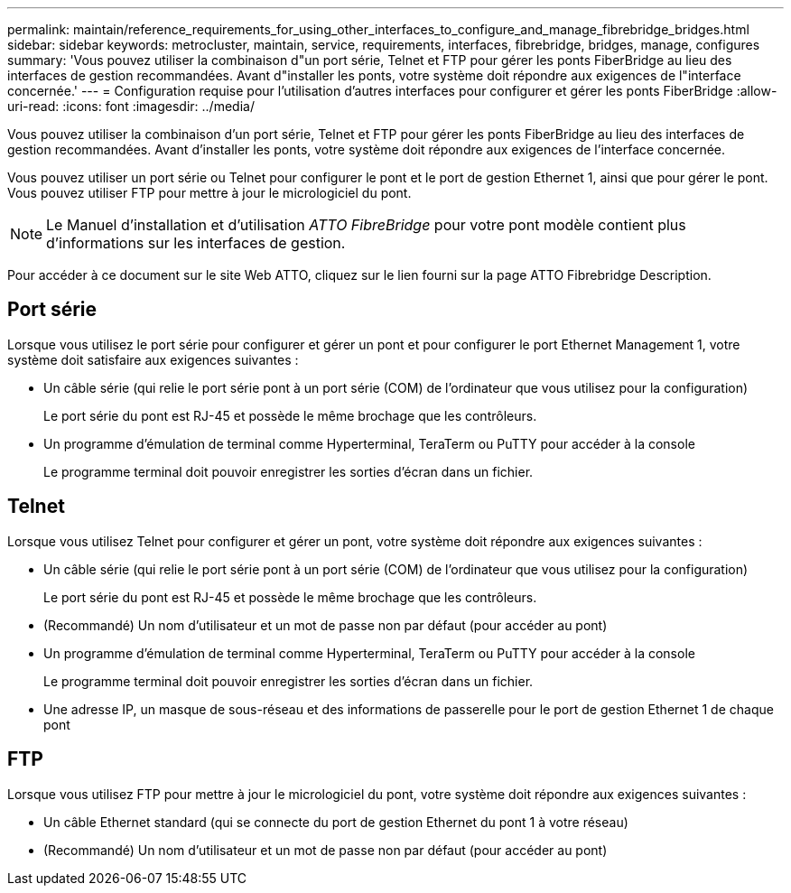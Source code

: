---
permalink: maintain/reference_requirements_for_using_other_interfaces_to_configure_and_manage_fibrebridge_bridges.html 
sidebar: sidebar 
keywords: metrocluster, maintain, service, requirements, interfaces, fibrebridge, bridges, manage, configures 
summary: 'Vous pouvez utiliser la combinaison d"un port série, Telnet et FTP pour gérer les ponts FiberBridge au lieu des interfaces de gestion recommandées. Avant d"installer les ponts, votre système doit répondre aux exigences de l"interface concernée.' 
---
= Configuration requise pour l'utilisation d'autres interfaces pour configurer et gérer les ponts FiberBridge
:allow-uri-read: 
:icons: font
:imagesdir: ../media/


[role="lead"]
Vous pouvez utiliser la combinaison d'un port série, Telnet et FTP pour gérer les ponts FiberBridge au lieu des interfaces de gestion recommandées. Avant d'installer les ponts, votre système doit répondre aux exigences de l'interface concernée.

Vous pouvez utiliser un port série ou Telnet pour configurer le pont et le port de gestion Ethernet 1, ainsi que pour gérer le pont. Vous pouvez utiliser FTP pour mettre à jour le micrologiciel du pont.


NOTE: Le Manuel d'installation et d'utilisation _ATTO FibreBridge_ pour votre pont modèle contient plus d'informations sur les interfaces de gestion.

Pour accéder à ce document sur le site Web ATTO, cliquez sur le lien fourni sur la page ATTO Fibrebridge Description.



== Port série

Lorsque vous utilisez le port série pour configurer et gérer un pont et pour configurer le port Ethernet Management 1, votre système doit satisfaire aux exigences suivantes :

* Un câble série (qui relie le port série pont à un port série (COM) de l'ordinateur que vous utilisez pour la configuration)
+
Le port série du pont est RJ-45 et possède le même brochage que les contrôleurs.

* Un programme d'émulation de terminal comme Hyperterminal, TeraTerm ou PuTTY pour accéder à la console
+
Le programme terminal doit pouvoir enregistrer les sorties d'écran dans un fichier.





== Telnet

Lorsque vous utilisez Telnet pour configurer et gérer un pont, votre système doit répondre aux exigences suivantes :

* Un câble série (qui relie le port série pont à un port série (COM) de l'ordinateur que vous utilisez pour la configuration)
+
Le port série du pont est RJ-45 et possède le même brochage que les contrôleurs.

* (Recommandé) Un nom d'utilisateur et un mot de passe non par défaut (pour accéder au pont)
* Un programme d'émulation de terminal comme Hyperterminal, TeraTerm ou PuTTY pour accéder à la console
+
Le programme terminal doit pouvoir enregistrer les sorties d'écran dans un fichier.

* Une adresse IP, un masque de sous-réseau et des informations de passerelle pour le port de gestion Ethernet 1 de chaque pont




== FTP

Lorsque vous utilisez FTP pour mettre à jour le micrologiciel du pont, votre système doit répondre aux exigences suivantes :

* Un câble Ethernet standard (qui se connecte du port de gestion Ethernet du pont 1 à votre réseau)
* (Recommandé) Un nom d'utilisateur et un mot de passe non par défaut (pour accéder au pont)

